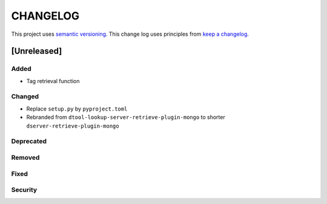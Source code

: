 CHANGELOG
=========

This project uses `semantic versioning <http://semver.org/>`_.
This change log uses principles from `keep a changelog <http://keepachangelog.com/>`_.

[Unreleased]
------------

Added
^^^^^

- Tag retrieval function

Changed
^^^^^^^

- Replace ``setup.py`` by ``pyproject.toml``
- Rebranded from ``dtool-lookup-server-retrieve-plugin-mongo`` to shorter ``dserver-retrieve-plugin-mongo``

Deprecated
^^^^^^^^^^


Removed
^^^^^^^


Fixed
^^^^^


Security
^^^^^^^^


